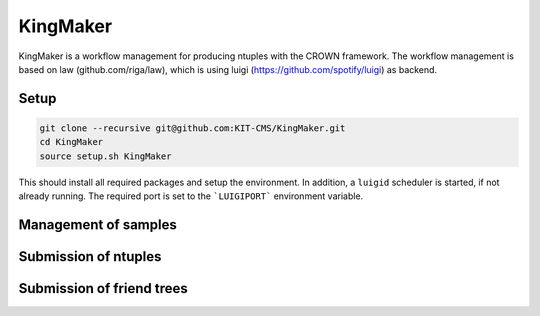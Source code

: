 KingMaker
===========

KingMaker is a workflow management for producing ntuples with the CROWN framework. The workflow management is based on  law (github.com/riga/law), which is using  luigi (https://github.com/spotify/luigi) as backend.

Setup
-----

.. code-block:: bash

    git clone --recursive git@github.com:KIT-CMS/KingMaker.git
    cd KingMaker
    source setup.sh KingMaker

This should install all required packages and setup the environment. In addition, a ``luigid`` scheduler is started, if not already running. The required port is set to the ```LUIGIPORT``` environment variable.

Management of samples
---------------------



Submission of ntuples
---------------------


Submission of friend trees
--------------------------